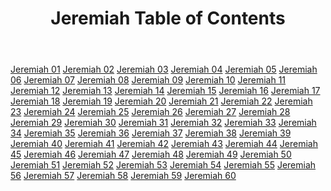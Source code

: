 #+TITLE: Jeremiah Table of Contents

[[file:24-JER01.org][Jeremiah 01]]
[[file:24-JER02.org][Jeremiah 02]]
[[file:24-JER03.org][Jeremiah 03]]
[[file:24-JER04.org][Jeremiah 04]]
[[file:24-JER05.org][Jeremiah 05]]
[[file:24-JER06.org][Jeremiah 06]]
[[file:24-JER07.org][Jeremiah 07]]
[[file:24-JER08.org][Jeremiah 08]]
[[file:24-JER09.org][Jeremiah 09]]
[[file:24-JER10.org][Jeremiah 10]]
[[file:24-JER11.org][Jeremiah 11]]
[[file:24-JER12.org][Jeremiah 12]]
[[file:24-JER13.org][Jeremiah 13]]
[[file:24-JER14.org][Jeremiah 14]]
[[file:24-JER15.org][Jeremiah 15]]
[[file:24-JER16.org][Jeremiah 16]]
[[file:24-JER17.org][Jeremiah 17]]
[[file:24-JER18.org][Jeremiah 18]]
[[file:24-JER19.org][Jeremiah 19]]
[[file:24-JER20.org][Jeremiah 20]]
[[file:24-JER21.org][Jeremiah 21]]
[[file:24-JER22.org][Jeremiah 22]]
[[file:24-JER23.org][Jeremiah 23]]
[[file:24-JER24.org][Jeremiah 24]]
[[file:24-JER25.org][Jeremiah 25]]
[[file:24-JER26.org][Jeremiah 26]]
[[file:24-JER27.org][Jeremiah 27]]
[[file:24-JER28.org][Jeremiah 28]]
[[file:24-JER29.org][Jeremiah 29]]
[[file:24-JER30.org][Jeremiah 30]]
[[file:24-JER31.org][Jeremiah 31]]
[[file:24-JER32.org][Jeremiah 32]]
[[file:24-JER33.org][Jeremiah 33]]
[[file:24-JER34.org][Jeremiah 34]]
[[file:24-JER35.org][Jeremiah 35]]
[[file:24-JER36.org][Jeremiah 36]]
[[file:24-JER37.org][Jeremiah 37]]
[[file:24-JER38.org][Jeremiah 38]]
[[file:24-JER39.org][Jeremiah 39]]
[[file:24-JER40.org][Jeremiah 40]]
[[file:24-JER41.org][Jeremiah 41]]
[[file:24-JER42.org][Jeremiah 42]]
[[file:24-JER43.org][Jeremiah 43]]
[[file:24-JER44.org][Jeremiah 44]]
[[file:24-JER45.org][Jeremiah 45]]
[[file:24-JER46.org][Jeremiah 46]]
[[file:24-JER47.org][Jeremiah 47]]
[[file:24-JER48.org][Jeremiah 48]]
[[file:24-JER49.org][Jeremiah 49]]
[[file:24-JER50.org][Jeremiah 50]]
[[file:24-JER51.org][Jeremiah 51]]
[[file:24-JER52.org][Jeremiah 52]]
[[file:24-JER53.org][Jeremiah 53]]
[[file:24-JER54.org][Jeremiah 54]]
[[file:24-JER55.org][Jeremiah 55]]
[[file:24-JER56.org][Jeremiah 56]]
[[file:24-JER57.org][Jeremiah 57]]
[[file:24-JER58.org][Jeremiah 58]]
[[file:24-JER59.org][Jeremiah 59]]
[[file:24-JER60.org][Jeremiah 60]]

